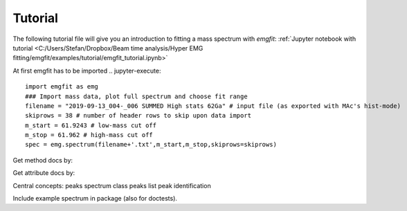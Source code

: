 Tutorial
========

The following tutorial file will give you an introduction to fitting a mass
spectrum with `emgfit`:
:ref:`Jupyter notebook with tutorial <C:/Users/Stefan/Dropbox/Beam time analysis/Hyper EMG fitting/emgfit/examples/tutorial/emgfit_tutorial.ipynb>`

At first emgfit has to be imported
.. jupyter-execute::
  
    import emgfit as emg
    ### Import mass data, plot full spectrum and choose fit range
    filename = "2019-09-13_004-_006 SUMMED High stats 62Ga" # input file (as exported with MAc's hist-mode)
    skiprows = 38 # number of header rows to skip upon data import
    m_start = 61.9243 # low-mass cut off
    m_stop = 61.962 # high-mass cut off
    spec = emg.spectrum(filename+'.txt',m_start,m_stop,skiprows=skiprows)


Get method docs by:

Get attribute docs by:

Central concepts:
peaks
spectrum class
peaks list
peak identification

Include example spectrum in package (also for doctests).

